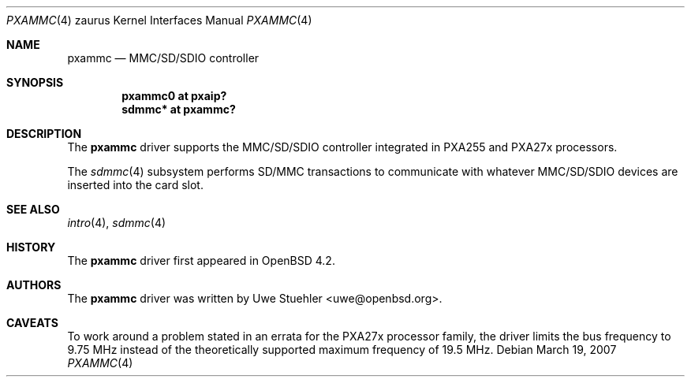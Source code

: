 .\" 	$OpenBSD: src/share/man/man4/man4.zaurus/pxammc.4,v 1.1 2007/03/19 00:26:47 uwe Exp $
.\"
.\" Uwe Stuehler, 2007. Public Domain.
.\"
.Dd March 19, 2007
.Dt PXAMMC 4 zaurus
.Os
.Sh NAME
.Nm pxammc
.Nd MMC/SD/SDIO controller
.Sh SYNOPSIS
.Cd "pxammc0 at pxaip?"
.Cd "sdmmc* at pxammc?"
.Sh DESCRIPTION
The
.Nm
driver supports the MMC/SD/SDIO controller integrated in PXA255 and
PXA27x processors.
.Pp
The
.Xr sdmmc 4
subsystem performs SD/MMC transactions to communicate with whatever
MMC/SD/SDIO devices are inserted into the card slot.
.Sh SEE ALSO
.Xr intro 4 ,
.Xr sdmmc 4
.Sh HISTORY
The
.Nm
driver first appeared in
.Ox 4.2 .
.Sh AUTHORS
.An -nosplit
The
.Nm
driver was written by
.An Uwe Stuehler Aq uwe@openbsd.org .
.Sh CAVEATS
To work around a problem stated in an errata for the PXA27x processor
family, the driver limits the bus frequency to 9.75 MHz instead of the
theoretically supported maximum frequency of 19.5 MHz.
